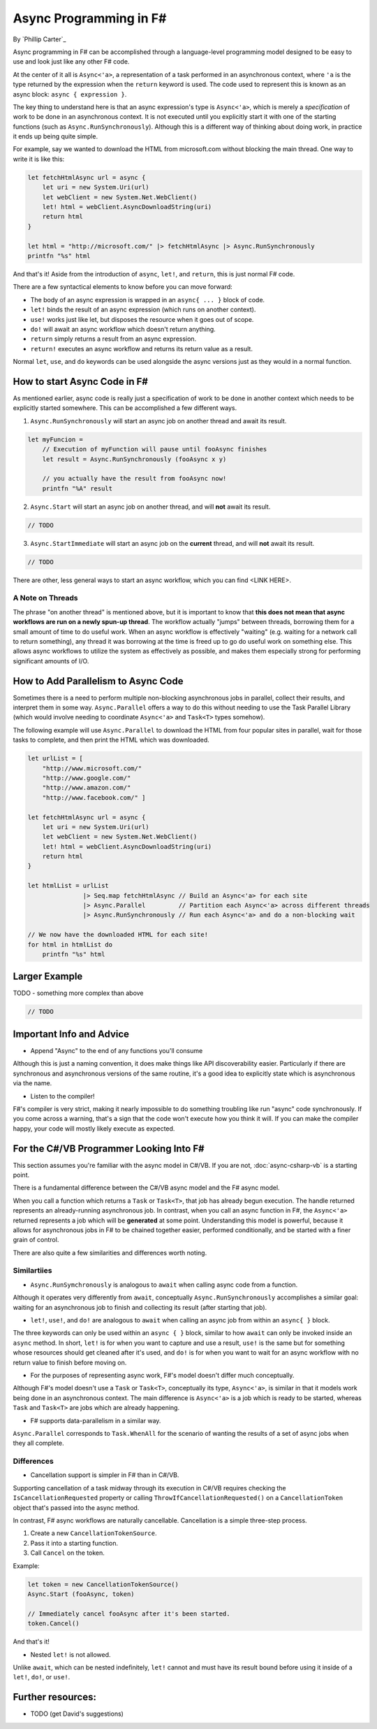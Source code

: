 Async Programming in F#
=======================
By `Phillip Carter`_

Async programming in F# can be accomplished through a language-level programming model designed to be easy to use and look just like any other F# code.

At the center of it all is ``Async<'a>``, a representation of a task performed in an asynchronous context, where ``'a`` is the type returned by the expression when the ``return`` keyword is used.  The code used to represent this is known as an async block: ``async { expression }``.

The key thing to understand here is that an async expression's type is ``Async<'a>``, which is merely a *specification* of work to be done in an asynchronous context.  It is not executed until you explicitly start it with one of the starting functions (such as ``Async.RunSynchronously``).  Although this is a different way of thinking about doing work, in practice it ends up being quite simple.

For example, say we wanted to download the HTML from microsoft.com without blocking the main thread.  One way to write it is like this:

.. code-block:: c#

	let fetchHtmlAsync url = async {
	    let uri = new System.Uri(url)
	    let webClient = new System.Net.WebClient()
	    let! html = webClient.AsyncDownloadString(uri)
	    return html
	}

	let html = "http://microsoft.com/" |> fetchHtmlAsync |> Async.RunSynchronously
	printfn "%s" html

And that's it!  Aside from the introduction of ``async``, ``let!``, and ``return``, this is just normal F# code.

There are a few syntactical elements to know before you can move forward:

* The body of an async expression is wrapped in an ``async{ ... }`` block of code.
* ``let!`` binds the result of an async expression (which runs on another context).
* ``use!`` works just like let, but disposes the resource when it goes out of scope.
* ``do!`` will await an async workflow which doesn't return anything.
* ``return`` simply returns a result from an async expression.
* ``return!`` executes an async workflow and returns its return value as a result.

Normal ``let``, ``use``, and ``do`` keywords can be used alongside the async versions just as they would in a normal function.

How to start Async Code in F#
-----------------------------

As mentioned earlier, async code is really just a specification of work to be done in another context which needs to be explicitly started somewhere.  This can be accomplished a few different ways.

1. ``Async.RunSynchronously`` will start an async job on another thread and await its result.

.. code-block:: c#

	let myFuncion =
	    // Execution of myFunction will pause until fooAsync finishes
	    let result = Async.RunSynchronously (fooAsync x y)

	    // you actually have the result from fooAsync now!
	    printfn "%A" result

2. ``Async.Start`` will start an async job on another thread, and will **not** await its result.

.. code-block:: c#

	// TODO

3. ``Async.StartImmediate`` will start an async job on the **current** thread, and will **not** await its result.

.. code-block:: c#

	// TODO

There are other, less general ways to start an async workflow, which you can find <LINK HERE>.

A Note on Threads
^^^^^^^^^^^^^^^^^

The phrase "on another thread" is mentioned above, but it is important to know that **this does not mean that async workflows are run on a newly spun-up thread**.  The workflow actually "jumps" between threads, borrowing them for a small amount of time to do useful work.  When an async workflow is effectively "waiting" (e.g. waiting for a network call to return something), any thread it was borrowing at the time is freed up to go do useful work on something else.  This allows async workflows to utilize the system as effectively as possible, and makes them especially strong for performing significant amounts of I/O.

How to Add Parallelism to Async Code
------------------------------------

Sometimes there is a need to perform multiple non-blocking asynchronous jobs in parallel, collect their results, and interpret them in some way.  ``Async.Parallel`` offers a way to do this without needing to use the Task Parallel Library (which would involve needing to coordinate ``Async<'a>`` and ``Task<T>`` types somehow).

The following example will use ``Async.Parallel`` to download the HTML from four popular sites in parallel, wait for those tasks to complete, and then print the HTML which was downloaded.

.. code-block:: c#

	let urlList = [
	    "http://www.microsoft.com/"
	    "http://www.google.com/"
	    "http://www.amazon.com/"
	    "http://www.facebook.com/" ]

	let fetchHtmlAsync url = async {
	    let uri = new System.Uri(url)
	    let webClient = new System.Net.WebClient()
	    let! html = webClient.AsyncDownloadString(uri)
	    return html
	}

	let htmlList = urlList
	               |> Seq.map fetchHtmlAsync // Build an Async<'a> for each site
	               |> Async.Parallel         // Partition each Async<'a> across different threads
	               |> Async.RunSynchronously // Run each Async<'a> and do a non-blocking wait

	// We now have the downloaded HTML for each site!
	for html in htmlList do
	    printfn "%s" html

Larger Example
-------------

TODO - something more complex than above

.. code-block:: c#

	// TODO

Important Info and Advice
-------------------------

* Append "Async" to the end of any functions you'll consume

Although this is just a naming convention, it does make things like API discoverability easier.  Particularly if there are synchronous and asynchronous versions of the same routine, it's a good idea to explicitly state which is asynchronous via the name.

* Listen to the compiler!

F#'s compiler is very strict, making it nearly impossible to do something troubling like run "async" code synchronously.  If you come across a warning, that's a sign that the code won't execute how you think it will.  If you can make the compiler happy, your code will mostly likely execute as expected.

For the C#/VB Programmer Looking Into F#
----------------------------------------

This section assumes you're familiar with the async model in C#/VB.  If you are not, :doc:`async-csharp-vb` is a starting point.

There is a fundamental difference between the C#/VB async model and the F# async model.

When you call a function which returns a ``Task`` or ``Task<T>``, that job has already begun execution.  The handle returned represents an already-running asynchronous job.  In contrast, when you call an async function in F#, the ``Async<'a>`` returned represents a job which will be **generated** at some point.  Understanding this model is powerful, because it allows for asynchronous jobs in F# to be chained together easier, performed conditionally, and be started with a finer grain of control.

There are also quite a few similarities and differences worth noting.

Similartiies
^^^^^^^^^^^^

* ``Async.RunSymchronously`` is analogous to ``await`` when calling async code from a function.

Although it operates very differently from ``await``, conceptually ``Async.RunSynchronously`` accomplishes a similar goal: waiting for an asynchronous job to finish and collecting its result (after starting that job).

* ``let!``, ``use!``, and ``do!`` are analogous to ``await`` when calling an async job from within an ``async{ }`` block.

The three keywords can only be used within an ``async { }`` block, similar to how ``await`` can only be invoked inside an ``async`` method.  In short, ``let!`` is for when you want to capture and use a result, ``use!`` is the same but for something whose resources should get cleaned after it's used, and ``do!`` is for when you want to wait for an async workflow with no return value to finish before moving on.

* For the purposes of representing async work, F#'s model doesn't differ much conceptually.

Although F#'s model doesn't use a ``Task`` or ``Task<T>``, conceptually its type, ``Async<'a>``, is similar in that it models work being done in an asynchronous context.  The main difference is ``Async<'a>`` is a job which is ready to be started, whereas ``Task`` and ``Task<T>`` are jobs which are already happening.

* F# supports data-parallelism in a similar way.

``Async.Parallel`` corresponds to ``Task.WhenAll`` for the scenario of wanting the results of a set of async jobs when they all complete.

Differences
^^^^^^^^^^^

* Cancellation support is simpler in F# than in C#/VB.

Supporting cancellation of a task midway through its execution in C#/VB requires checking the ``IsCancellationRequested`` property or calling ``ThrowIfCancellationRequested()`` on a ``CancellationToken`` object that's passed into the async method.

In contrast, F# async workflows are naturally cancellable.  Cancellation is a simple three-step process.

1. Create a new ``CancellationTokenSource``.
2. Pass it into a starting function.
3. Call ``Cancel`` on the token.

Example:

.. code-block:: c#

	let token = new CancellationTokenSource()
	Async.Start (fooAsync, token)

	// Immediately cancel fooAsync after it's been started.
	token.Cancel()

And that's it!

* Nested ``let!`` is not allowed.

Unlike ``await``, which can be nested indefinitely, ``let!`` cannot and must have its result bound before using it inside of a ``let!``, ``do!``, or ``use!``.

Further resources:
------------------

* TODO (get David's suggestions)

